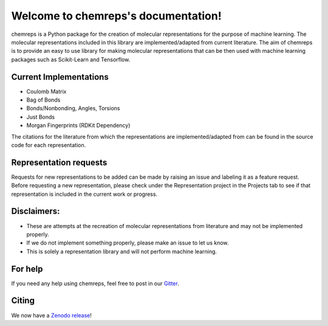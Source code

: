 Welcome to chemreps's documentation!
====================================
.. image:: chemreps.svg

chemreps is a Python package for the creation of molecular representations for the purpose of machine learning. The molecular representations included in this library are implemented/adapted from current literature. The aim of chemreps is to provide an easy to use library for making molecular representations that can be then used with machine learning packages such as Scikit-Learn and Tensorflow.

Current Implementations
-----------------------
- Coulomb Matrix
- Bag of Bonds
- Bonds/Nonbonding, Angles, Torsions
- Just Bonds
- Morgan Fingerprints (RDKit Dependency)

The citations for the literature from which the representations are implemented/adapted from can be found in the source code for each representation.

Representation requests
-----------------------
Requests for new representations to be added can be made by raising an issue and labeling it as a feature request. Before requesting a new representation, please check under the Representation project in the Projects tab to see if that representation is included in the current work or progress.

Disclaimers:
------------
- These are attempts at the recreation of molecular representations from literature and may not be implemented properly.
- If we do not implement something properly, please make an issue to let us know.
- This is solely a representation library and will not perform machine learning.

For help
--------
If you need any help using chemreps, feel free to post in our `Gitter <https://gitter.im/chemreps/community>`_.

Citing
------
We now have a `Zenodo release <https://doi.org/10.5281/zenodo.3333856>`_!
